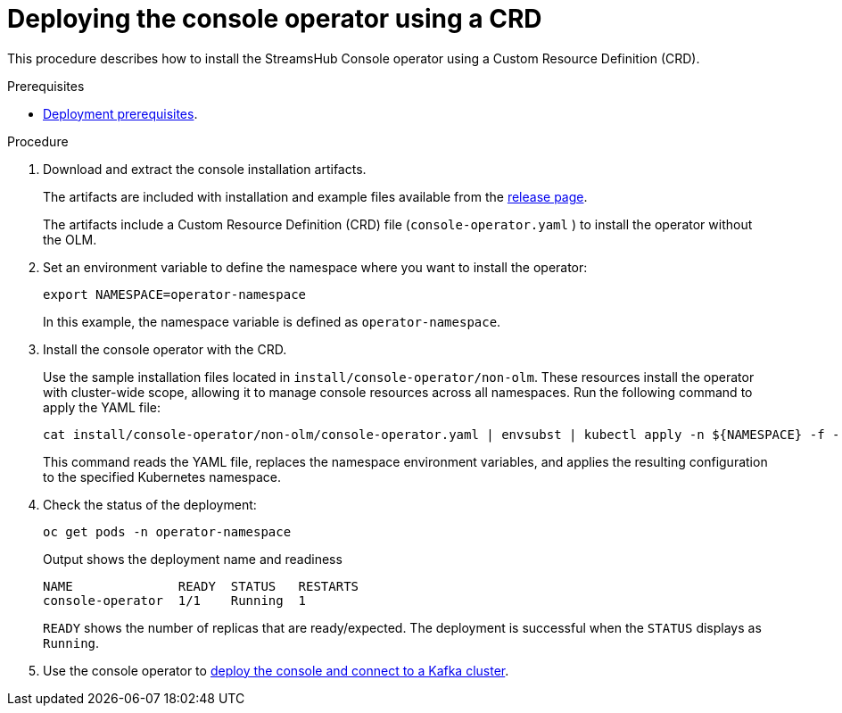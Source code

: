 // Module included in the following assemblies:
//
// assembly-deploying.adoc

[id='proc-deploying-operator-crd-{context}']
= Deploying the console operator using a CRD

[role="_abstract"]
This procedure describes how to install the StreamsHub Console operator using a Custom Resource Definition (CRD).

.Prerequisites

* xref:con-deploying-prereqs-{context}[Deployment prerequisites].

.Procedure

. Download and extract the console installation artifacts.
+
The artifacts are included with installation and example files available from the link:{ReleaseDownload}[release page^].
+
The artifacts include a Custom Resource Definition (CRD) file (`console-operator.yaml`
) to install the operator without the OLM.

. Set an environment variable to define the namespace where you want to install the operator:
+
[source,shell]
----
export NAMESPACE=operator-namespace
----
+
In this example, the namespace variable is defined as `operator-namespace`.

. Install the console operator with the CRD.
+
Use the sample installation files located in `install/console-operator/non-olm`. 
These resources install the operator with cluster-wide scope, allowing it to manage console resources across all namespaces. 
Run the following command to apply the YAML file:
+
[source,shell]
----
cat install/console-operator/non-olm/console-operator.yaml | envsubst | kubectl apply -n ${NAMESPACE} -f -
----
+
This command reads the YAML file, replaces the namespace environment variables, and applies the resulting configuration to the specified Kubernetes namespace.

. Check the status of the deployment:
+
[source,shell]
----
oc get pods -n operator-namespace
----
+
.Output shows the deployment name and readiness
[source,shell]
----
NAME              READY  STATUS   RESTARTS
console-operator  1/1    Running  1
----
+
`READY` shows the number of replicas that are ready/expected.
The deployment is successful when the `STATUS` displays as `Running`.

. Use the console operator to xref:proc-connecting-console-{context}[deploy the console and connect to a Kafka cluster].